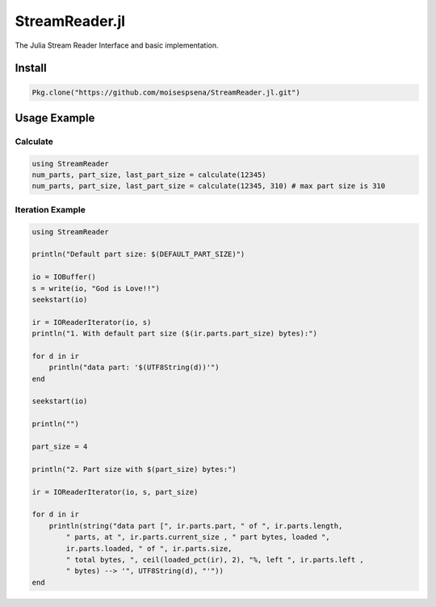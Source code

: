 StreamReader.jl
===============

The Julia Stream Reader Interface and basic implementation.

Install
-------

.. code-block:: julia

    Pkg.clone("https://github.com/moisespsena/StreamReader.jl.git")

    
Usage Example
-------------

Calculate
+++++++++

.. code-block:: julia

    using StreamReader
    num_parts, part_size, last_part_size = calculate(12345)
    num_parts, part_size, last_part_size = calculate(12345, 310) # max part size is 310


Iteration Example
+++++++++++++++++

.. code-block:: julia

    using StreamReader

    println("Default part size: $(DEFAULT_PART_SIZE)")

    io = IOBuffer()
    s = write(io, "God is Love!!")
    seekstart(io)

    ir = IOReaderIterator(io, s)
    println("1. With default part size ($(ir.parts.part_size) bytes):")

    for d in ir
        println("data part: '$(UTF8String(d))'")
    end

    seekstart(io)

    println("")

    part_size = 4

    println("2. Part size with $(part_size) bytes:")

    ir = IOReaderIterator(io, s, part_size)
    
    for d in ir
        println(string("data part [", ir.parts.part, " of ", ir.parts.length,
            " parts, at ", ir.parts.current_size , " part bytes, loaded ",
            ir.parts.loaded, " of ", ir.parts.size,
            " total bytes, ", ceil(loaded_pct(ir), 2), "%, left ", ir.parts.left ,
            " bytes) --> '", UTF8String(d), "'"))
    end